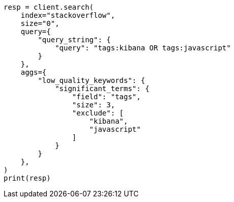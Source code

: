 // This file is autogenerated, DO NOT EDIT
// aggregations/bucket/sampler-aggregation.asciidoc:91

[source, python]
----
resp = client.search(
    index="stackoverflow",
    size="0",
    query={
        "query_string": {
            "query": "tags:kibana OR tags:javascript"
        }
    },
    aggs={
        "low_quality_keywords": {
            "significant_terms": {
                "field": "tags",
                "size": 3,
                "exclude": [
                    "kibana",
                    "javascript"
                ]
            }
        }
    },
)
print(resp)
----
